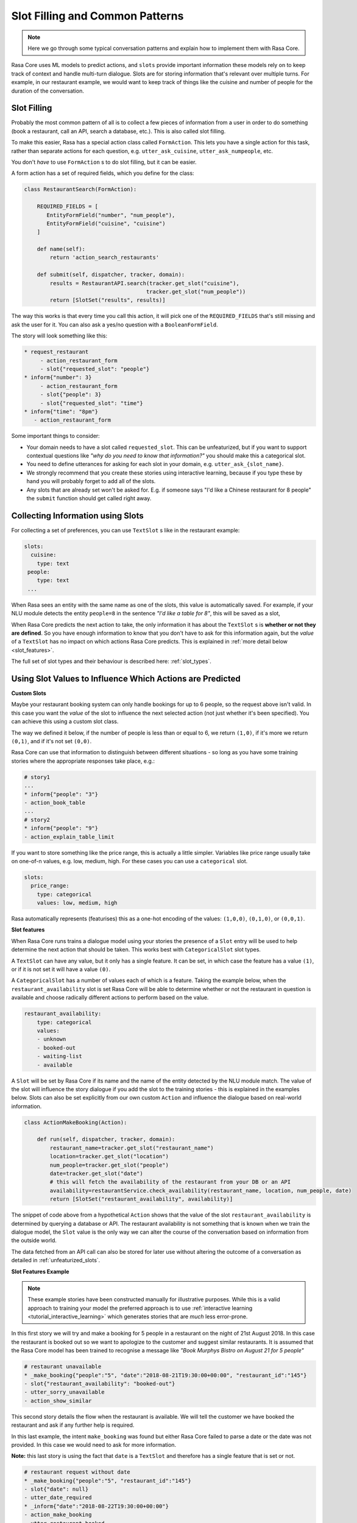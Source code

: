 .. _patterns:

Slot Filling and Common Patterns
================================


.. note:: 
   Here we go through some typical conversation patterns and explain how to implement
   them with Rasa Core. 


Rasa Core uses ML models to predict actions, and ``slots`` provide important
information these models rely on to keep track of context and handle multi-turn dialogue.
Slots are for storing information that's relevant over multiple turns. For example, in
our restaurant example, we would want to keep track of things like the cuisine and number of 
people for the duration of the conversation. 

Slot Filling
^^^^^^^^^^^^

Probably the most common pattern of all is to collect a few pieces of information
from a user in order to do something (book a restaurant, call an API, search a database, etc.).
This is also called slot filling. 

To make this easier, Rasa has a special action class called ``FormAction``.
This lets you have a single action for this task, rather than separate actions for each question,
e.g. ``utter_ask_cuisine``, ``utter_ask_numpeople``, etc. 

You don't *have* to use ``FormAction`` s to do slot filling, but it can be easier. 

A form action has a set of required fields, which you define for the class:

.. code-block:: python

   class RestaurantSearch(FormAction):
   
       REQUIRED_FIELDS = [
          EntityFormField("number", "num_people"),
          EntityFormField("cuisine", "cuisine")
       ]

       def name(self):
           return 'action_search_restaurants'

       def submit(self, dispatcher, tracker, domain):
           results = RestaurantAPI.search(tracker.get_slot("cuisine"),
                                         tracker.get_slot("num_people"))
           return [SlotSet("results", results)]


The way this works is that every time you call this action, it will pick one of the 
``REQUIRED_FIELDS`` that's still missing and ask the user for it. You can also ask a yes/no
question with a ``BooleanFormField``.

The story will look something like this:

.. code-block:: md

   * request_restaurant
        - action_restaurant_form
        - slot{"requested_slot": "people"}
   * inform{"number": 3}
        - action_restaurant_form
        - slot{"people": 3}
        - slot{"requested_slot": "time"}
   * inform{"time": "8pm"}
      - action_restaurant_form


Some important things to consider:

- Your domain needs to have a slot called ``requested_slot``. This can be unfeaturized, but if you want
  to support contextual questions like *"why do you need to know that information?"* you should make this
  a categorical slot. 
- You need to define utterances for asking for each slot in your domain, e.g. ``utter_ask_{slot_name}``.
- We strongly recommend that you create these stories using interactive learning, because if you
  type these by hand you will probably forget to add all of the slots.
- Any slots that are already set won't be asked for. E.g. if someone says "I'd like a Chinese restaurant for 8 people" the ``submit`` function should get called right away.


Collecting Information using Slots
^^^^^^^^^^^^^^^^^^^^^^^^^^^^^^^^^^

For collecting a set of preferences, you can use ``TextSlot`` s like in the restaurant example:

.. code-block:: yaml

   slots:
     cuisine:
       type: text
    people:
       type: text
    ...


When Rasa sees an entity with the same name as one of the slots, this value is automatically saved.
For example, if your NLU module detects the entity ``people=8`` in the sentence *"I'd like a table for 8"*,
this will be saved as a slot,

.. testsetup::

   from rasa_core.trackers import DialogueStateTracker
   from rasa_core.slots import TextSlot
   from rasa_core.events import SlotSet
   tracker = DialogueStateTracker("default", slots=[TextSlot("people")])
   tracker.update(SlotSet("people", "8"))

.. doctest::

   >>> tracker.slots
   {'people': <TextSlot(people: 8)>}


When Rasa Core predicts the next action to take, the only information it has about the ``TextSlot`` s is 
**whether or not they are defined**. So you have enough information to know that you don't have to ask for this
information again, but the *value* of a ``TextSlot`` has no impact on which actions Rasa Core predicts. This is
explained in :ref:`more detail below <slot_features>`.

The full set of slot types and their behaviour is described here: :ref:`slot_types`.

Using Slot Values to Influence Which Actions are Predicted
^^^^^^^^^^^^^^^^^^^^^^^^^^^^^^^^^^^^^^^^^^^^^^^^^^^^^^^^^^ 

**Custom Slots**

Maybe your restaurant booking system can only handle bookings for up to 6 people, so the 
request above isn't valid. In this case you want the *value* of the slot to influence the 
next selected action (not just whether it's been specified). You can achieve this using a custom
slot class. 

The way we defined it below, if the number of people is less than or equal to 6, we return ``(1,0)``,
if it's more we return ``(0,1)``, and if it's not set ``(0,0)``. 

Rasa Core can use that information to distinguish between different situations - so long as 
you have some training stories where the appropriate responses take place, e.g.:


.. code-block:: md

   # story1
   ...
   * inform{"people": "3"}
   - action_book_table
   ...
   # story2
   * inform{"people": "9"}
   - action_explain_table_limit
   


.. doctest::

   from rasa_core.slots import Slot
   
   class NumberOfPeopleSlot(Slot):
     
     def feature_dimensionality(self):
         return 2
    
     def as_feature(self):
         r = [0.0] * self.feature_dimensionality()
         if self.value:
             if self.value <= 6:
                 r[0] = 1.0
             else:
                 r[1] = 1.0
         return r


If you want to store something like the price range, this is actually a little simpler. Variables
like price range usually take on one-of-n values, e.g. low, medium, high. For these cases you can use
a ``categorical`` slot.

.. code-block:: yaml

   slots:
     price_range:
       type: categorical
       values: low, medium, high


Rasa automatically represents (featurises) this as a one-hot encoding of the values: ``(1,0,0)``, ``(0,1,0)``, or ``(0,0,1)``.

.. _slot_features:

**Slot features**

When Rasa Core runs trains a dialogue model using your stories the presence of a ``Slot`` entry will be used to help 
determine the next action that should be taken. This works best with ``CategoricalSlot`` slot types. 

A ``TextSlot`` can have any value, but it only has a single feature. It can be set, in which case the feature 
has a value ``(1)``, or if it is not set it will have a value ``(0)``. 

A ``CategoricalSlot`` has a number of values each of which is a feature. Taking the example below, when the 
``restaurant_availability`` slot is set Rasa Core will be able to determine whether or not the restaurant in question is 
available and choose radically different actions to perform based on the value.

.. code-block:: yaml

    restaurant_availability:
        type: categorical
        values:
        - unknown
        - booked-out
        - waiting-list
        - available

A ``Slot`` will be set by Rasa Core if its name and the name of the entity detected by the NLU module 
match. The value of the slot will influence the story dialogue if you add the slot to the training 
stories - this is explained in the examples below. Slots can also be set explicitly from our own custom ``Action`` 
and influence the dialogue based on real-world information.

.. code-block:: python

    class ActionMakeBooking(Action):

        def run(self, dispatcher, tracker, domain):
            restaurant_name=tracker.get_slot("restaurant_name")
            location=tracker.get_slot("location")
            num_people=tracker.get_slot("people")
            date=tracker.get_slot("date")
            # this will fetch the availability of the restaurant from your DB or an API
            availability=restaurantService.check_availability(restaurant_name, location, num_people, date)
            return [SlotSet("restaurant_availability", availability)]

The snippet of code above from a hypothetical ``Action`` shows that the value of the slot ``restaurant_availability`` is determined by querying a database or API. The restaurant availability is not something that is known when we train the dialogue model, the ``Slot`` value is the only way we can alter the course of the conversation based on information from the outside world.

The data fetched from an API call can also be stored for later use without altering the outcome of a conversation as detailed in :ref:`unfeaturized_slots`.

**Slot Features Example**

.. note:: 
    These example stories have been constructed manually for illustrative purposes. While this is a valid approach to training your model the preferred approach is to use :ref:`interactive learning <tutorial_interactive_learning>` which generates stories that are *much* less error-prone.

In this first story we will try and make a booking for 5 people in a restaurant on the night of 21st August 2018. 
In this case the restaurant is booked out so we want to apologize to the customer and suggest similar restaurants. It is assumed that the Rasa Core model has been trained to recognise a message like *"Book Murphys Bistro on August 21 for 5 people"*

.. code-block:: md

    # restaurant unavailable
    * _make_booking{"people":"5", "date":"2018-08-21T19:30:00+00:00", "restaurant_id":"145"}
    - slot{"restaurant_availability": "booked-out"}
    - utter_sorry_unavailable
    - action_show_similar

This second story details the flow when the restaurant is available. We will tell the customer we have booked 
the restaurant and ask if any further help is required.
    
.. code-block:: md
    # restaurant available
    * _make_booking{"people":"5", "date":"2018-08-22T19:30:00+00:00", "restaurant_id":"145"}
    - slot{"restaurant_availability": "available"}
    - action_make_booking
    - utter_restaurant_booked
    - utter_anything_more
    * _bye
    - utter_thank_you

In this last example, the intent ``make_booking`` was found but either Rasa Core failed to parse a date or the 
date was not provided. In this case we would need to ask for more information.

**Note:** this last story is using the fact that ``date`` is a ``TextSlot`` and therefore has a single feature that 
is set or not.

.. code-block:: md

    # restaurant request without date
    * _make_booking{"people":"5", "restaurant_id":"145"}
    - slot{"date": null}
    - utter_date_required
    * _inform{"date":"2018-08-22T19:30:00+00:00"}
    - action_make_booking
    - utter_restaurant_booked
    - utter_anything_more
    * _bye
    - utter_thank_you

.. _unfeaturized_slots:

Storing API responses in the tracker
^^^^^^^^^^^^^^^^^^^^^^^^^^^^^^^^^^^^

The result from an API call can be stored in a ``Slot`` as :ref:`explained above <slot_features>`. In that case 
the data is stored in a ``Slot`` that is featurized, influencing the flow of the dialogue. 

A slot of type ``unfeaturized`` can be used to store the results from a database query or API call so that it will 
not influence the course of a dialogue. An exaple ``unfeaturized`` slot defined in a domain file:

.. code-block:: yaml

    slots:
        api_result:
            type: unfeaturized

You can set this value in a custom ``Action``:

.. code-block:: python

   from rasa_core.actions import Action
   from rasa_core.events import SlotSet
   import requests
   
   class ApiAction(Action):
       def name(self):
           return "api_action"

       def run(self, tracker, dispatcher):
           data = requests.get(url).json
           return [SlotSet("api_result", data)]

This is especially useful when you are :ref:`persisting your tracker <persisting_trackers>` in Redis or another data store. You could cache the API or database responses separately, but storing them in the tracker means they will be persisted automatically with the rest of the dialogue state, and will be restored along with the rest of the state should the system require a reboot.
